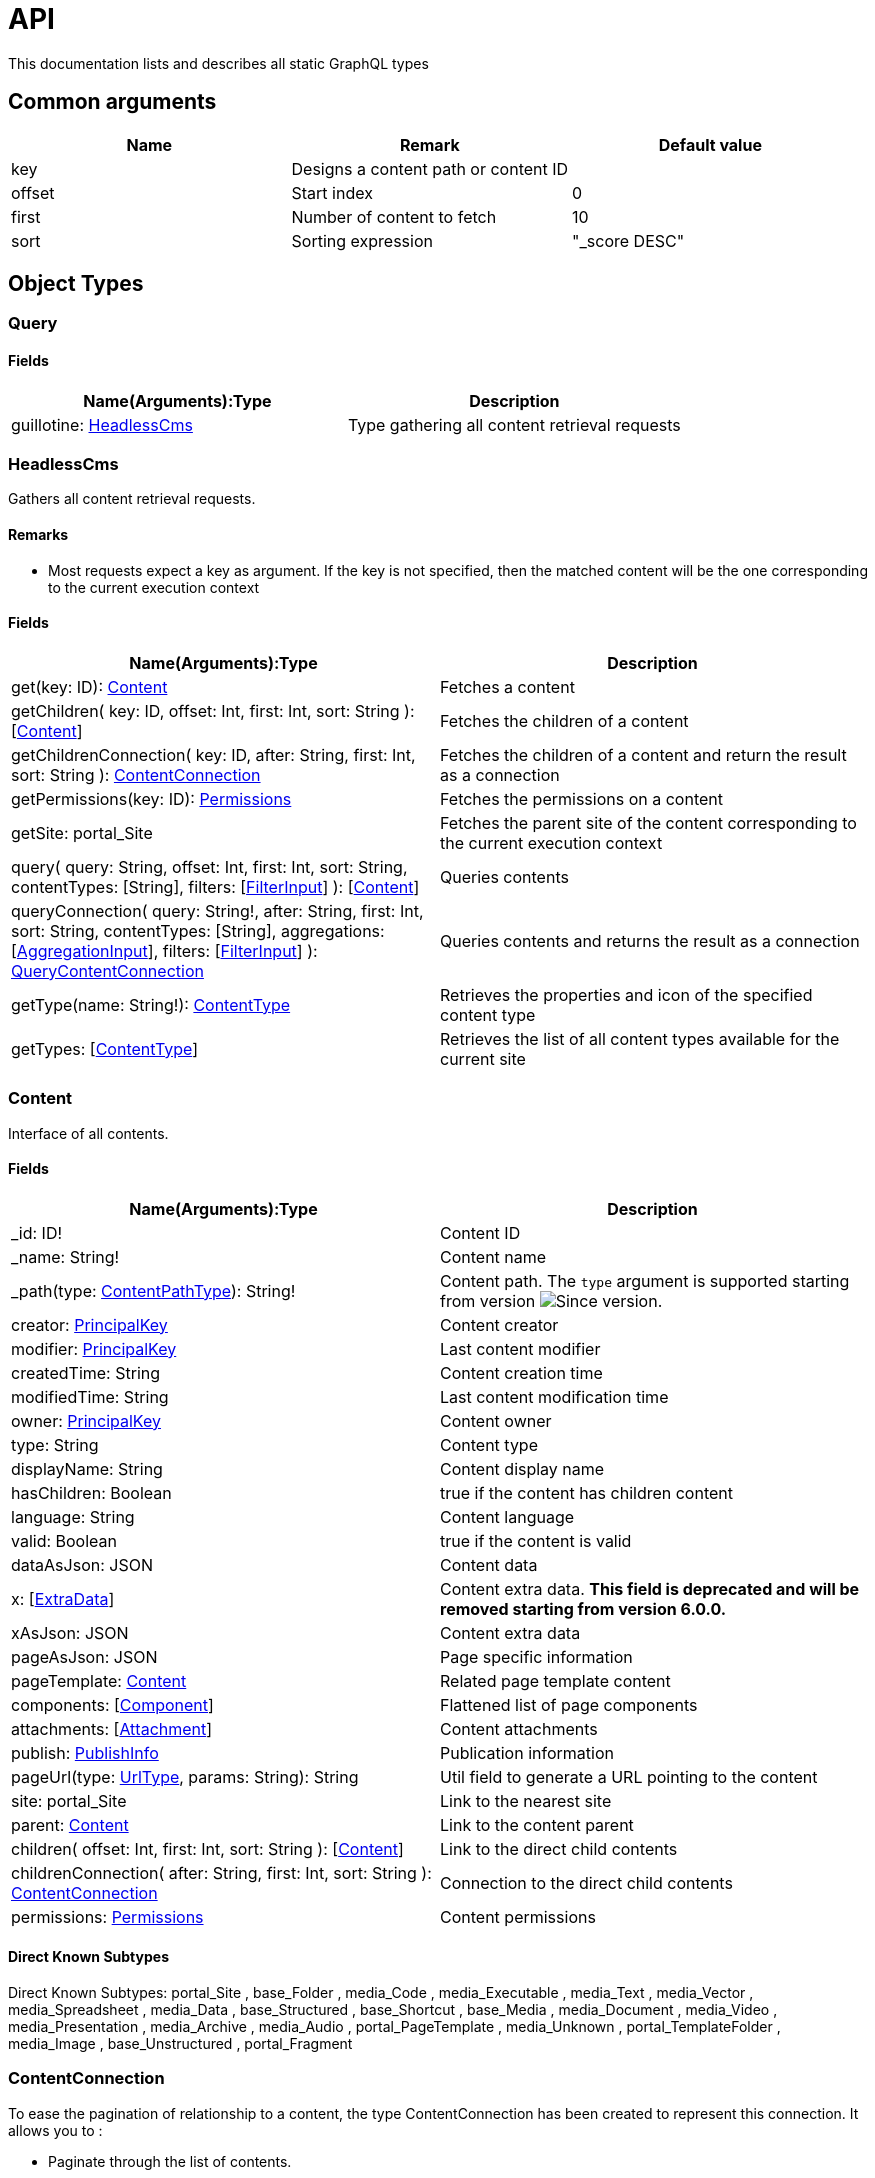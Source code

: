 = API

This documentation lists and describes all static GraphQL types

== Common arguments

|===
|Name | Remark | Default value

|key
|Designs a content path or content ID
|

|offset
|Start index
|0

|first
|Number of content to fetch
|10

|sort
|Sorting expression
|"_score DESC"
|===

== Object Types
=== Query

==== Fields
|===
|Name(Arguments):Type | Description

|guillotine: <<HeadlessCms>>
|Type gathering all content retrieval requests
|===

=== HeadlessCms 

Gathers all content retrieval requests.

==== Remarks

* Most requests expect a key as argument. If the key is not specified, then the matched content will be the one corresponding to the current execution context

==== Fields

|===
|Name(Arguments):Type | Description

|get(key: ID): <<Content>>
|Fetches a content

|getChildren(
 key: ID,
 offset: Int,
 first: Int,
 sort: String
 ): [<<Content>>]
|Fetches the children of a content

|getChildrenConnection(
 key: ID,
 after: String,
 first: Int,
 sort: String
 ): <<ContentConnection>>
| Fetches the children of a content and return the result as a connection

|getPermissions(key: ID): <<Permissions>>
|Fetches the permissions on a content

|getSite: portal_Site
|Fetches the parent site of the content corresponding to the current execution context

|query(
 query: String,
 offset: Int,
 first: Int,
 sort: String,
 contentTypes: [String],
 filters: [<<FilterInput>>]
 ): [<<Content>>]
|Queries contents

|queryConnection(
 query: String!,
 after: String,
 first: Int,
 sort: String,
 contentTypes: [String],
 aggregations: [<<AggregationInput>>],
 filters: [<<FilterInput>>]
 ): <<QueryContentConnection>>
|Queries contents and returns the result as a connection

|getType(name: String!): <<ContentType>>
|Retrieves the properties and icon of the specified content type

|getTypes: [<<ContentType>>]
|Retrieves the list of all content types available for the current site
|===

=== Content

Interface of all contents.

==== Fields
|===
|Name(Arguments):Type | Description

|_id: ID!
|Content ID

|_name: String!
|Content name

|_path(type: <<ContentPathType>>): String!
|Content path. The `type` argument is supported starting from version image:images/v-530.svg[Since version,opts=inline].

|creator: <<PrincipalKey>>
|Content creator

|modifier: <<PrincipalKey>>
|Last content modifier

|createdTime: String
|Content creation time

|modifiedTime: String
|Last content modification time

|owner: <<PrincipalKey>>
|Content owner

|type: String
|Content type

|displayName: String
|Content display name

|hasChildren: Boolean
|true if the content has children content

|language: String
|Content language

|valid: Boolean
|true if the content is valid

|dataAsJson: JSON
|Content data

|[.line-through]#x: [<<ExtraData>>]#
|Content extra data. *This field is deprecated and will be removed starting from version 6.0.0.*

|xAsJson: JSON
|Content extra data

|pageAsJson: JSON
|Page specific information

|pageTemplate: <<Content>>
|Related page template content

|components: [<<Component>>]
|Flattened list of page components

|attachments: [<<Attachment>>]
|Content attachments

|publish: <<PublishInfo>>
|Publication information

|pageUrl(type: <<UrlType>>, params: String): String
|Util field to generate a URL pointing to the content

|site: portal_Site
|Link to the nearest site

|parent: <<Content>>
|Link to the content parent

|children(
offset: Int,
first: Int,
sort: String
): [<<Content>>]
|Link to the direct child contents

|childrenConnection(
after: String,
first: Int,
sort: String
): <<ContentConnection>>
|Connection to the direct child contents

|permissions: <<Permissions>>
|Content permissions
|===

==== Direct Known Subtypes

Direct Known Subtypes:
portal_Site
, base_Folder
, media_Code
, media_Executable
, media_Text
, media_Vector
, media_Spreadsheet
, media_Data
, base_Structured
, base_Shortcut
, base_Media
, media_Document
, media_Video
, media_Presentation
, media_Archive
, media_Audio
, portal_PageTemplate
, media_Unknown
, portal_TemplateFolder
, media_Image
, base_Unstructured
, portal_Fragment

=== ContentConnection

To ease the pagination of relationship to a content, the type ContentConnection has been created to represent this connection.
It allows you to :

* Paginate through the list of contents.
* Ask for information about the connection itself, like totalCount or pageInfo.
* Ask for information about the edge itself, like cursor.

==== Fields

|===
|Name(Arguments):Type | Description

|totalCount: Int!
|Total number of related content

|edges: [<<ContentEdge>>]
|Edge to the related content

|pageInfo: <<PageInfo>>
|Paging information

|===

=== QueryContentConnection

image:images/v-500.svg[Since version,opts=inline]

==== Fields

|===
|Name(Arguments):Type | Description

|totalCount: Int!
|Total number of related content

|edges: [<<ContentEdge>>]
|Edge to the related content

|pageInfo: <<PageInfo>>
|Paging information

|aggregationAsJson: JSON
|Result of aggregations

|===

=== ContentEdge

==== Fields

|===
|Name(Arguments):Type | Description

|node: <<Content>>!
|Related content

|cursor: String!
|Edge cursor

|===

=== PageInfo

==== Fields

|===
|Name(Arguments):Type | Description

|startCursor: String!
|Start cursor of the pagination

|endCursor: String!
|End cursor of the pagination

|hasNext: Boolean!
|Has more related contents at end cursor

|===

=== RichText

image:images/v-500.svg[Since version,opts=inline] Represents result of HtmlArea processing.

|===
|Name (Arguments): Type | Description

|raw: String
|HtmlArea raw value

|processedHtml: String
|HtmlArea with processed value that contains replaced internal links to resources, content and translated macros. For macros without descriptors processing will be skipped

|macrosAsJson: JSON
|Represents macro details in JSON format

|macros: [<<Macro>>]
|Represents details of macros which were detected in the `HtmlArea` or `TextComponent` value

|images: [<<Image>>]
|Represents details of images which were detected in the HtmlArea value, except images with `original` styles

|links: [<<Link>>]
|Represents details of links which were detected in the HtmlArea value, which represent `content` or `media`

|===

=== Macro

image:images/v-500.svg[Since version,opts=inline] Dynamic type which contains macro details. By default contains two fields: `disable` and `embed`, other fields will be added dynamically based on macro descriptors for provided `applicationKeys` during schema creation.
Given `applicationKeys` are expected to have the same order as in the site configs. It means that first macro descriptor that was matched will be used to process it.

|===
|Name (Arguments): Type | Description

|ref: String
|Reference to macro in the processedHtml field

|name: String
|Macro name

|descriptor: String
|Macro descriptor, for instance `app:macroName`

|body: String
|Related content

|config: <<MacroConfig>>
|Macro config

|===

=== MacroConfig

Dynamic type, that contains fields based on macro names which are belong to apps of the site.

|===
|Name (Arguments): Type | Description

|disable: <<Macro_system_disable_DataConfig>>
|Related content for `disable` macro

|embed: <<Macro_system_embed_DataConfig>>
|Related content for `embed` macro

|macroName: Macro_<appKey>_<macroName>_DataConfig
|Related content for macro with name = `macroName` for an application with applicationKey = `appKey`

|===


=== Macro_system_disable_DataConfig

|===
|Name (Arguments): Type | Description

|body: String
|Related content

|===

=== Macro_system_embed_DataConfig

|===
|Name (Arguments): Type | Description

|body: String
|Related content

|===

=== Image

image:images/v-500.svg[Since version,opts=inline] Represents details for image found and processed in the <<RichText>> type.

|===
|Name (Arguments): Type | Description

|image: <<Content>>
|Related content

|ref: String
|Reference to image in the processedHtml field

|style: <<ImageStyle>>
|Related styles to image

|===

=== ImageStyle

image:images/v-500.svg[Since version,opts=inline]

|===
|Name (Arguments): Type | Description

|name: String
|Style name

|aspectRatio: String
|The `aspect-ratio` value for server-side image processing

|filter: String
|The `filter` value for server-side image processing

|===

=== Media

image:images/v-550.svg[Since version,opts=inline]

|===
|Name (Arguments): Type | Description

|intent: <<MediaIntentType>>
|Link intent.

|content: <<Content>>
|Related content

|===

=== Link

image:images/v-550.svg[Since version,opts=inline]

|===
|Name (Arguments): Type | Description

|uri: String
|Link URI

|ref: String
|Reference to link in the `processedHtml` field

|media: <<Media>>
|Related media content. This field has `null` value for non-media content

|content: <<Content>>
|Related content. This field has `null` value for media content

|===

=== Permissions

==== Fields

|===
|Name(Arguments):Type | Description

|inheritsPermissions: Boolean
|Inherit permissions from parent content

|permissions: [<<AccessControlEntry>>]
|Permissions

|===

=== AccessControlEntry

==== Fields

|===
|Name(Arguments):Type | Description

|principal: <<PrincipalKey>>
|Principal key

|allow: [<<Permission>>]
|Allowed permissions

|deny: [<<Permission>>]
|Denied permissions

|===

=== PrincipalKey

==== Fields

|===
|Name(Arguments):Type | Description

|value: String
|Principal key value

|type: <<PrincipalType>>
|Principal type

|idProvider: String
|ID Provider name

|principalId: String
|Principal ID inside this user store

|===

=== ContentType

Representation of a content type definition

==== Fields

|===
|Name(Arguments):Type | Description

|name: String
|Content type name

|displayName: String
|Content type display name

|description: String
|Content type description

|superType: String
|Parent content type

|abstract: Boolean
|true if the content type is abstract

|final: Boolean
|true if the content type cannot be used as super type

|allowChildContent: Boolean
|true if content can be added under a content of this type

|contentDisplayNameScript: String
|

|icon: Icon
|

|form: [<<FormItem>>]
|Content type fields schema

|getInstances(
offset: Int
, first: Int
, query: String
, sort: String
): [<<Content>>]
|Util field returning the contents of this type

|getInstanceConnection(
after: String
, first: Int
, query: String
, sort: String
): <<ContentConnection>>
|Util field returning the contents of this type as a connection

|===

=== FormItem

==== Fields

|===
|Name(Arguments):Type | Description

|formItemType: <<FormItemType>>
|Form item type

|name: String
|Form item name

|label: String
|Form item label

|===

==== Direct Known Subtypes

Direct Known Subtypes: FormInput
, FormOptionSet
, FormLayout
, FormItemSet

=== ExtraData

==== Fields

|===
|Name(Arguments):Type | Description

|name: String
|Mixin name

|data: String
|Mixin value

|===

=== Component

==== Fields

|===
|Name(Arguments):Type | Description

|path: String
|Component path

|type: <<ComponentType>>
|Component type

|page: <<PageComponentData>>
|Data for page components

|layout: <<LayoutComponentData>>
|Data for layout components

|image: <<ImageComponentData>>
|Data for image components

|part: <<PartComponentData>>
|Data for part components

|text: <<TextComponentData>>
|Data for text components

|fragment: <<FragmentComponentData>>
|Data for fragment components

|===

=== PageComponentData

==== Fields

|===
|Name(Arguments):Type | Description

|descriptor: String
|Controller descriptor

|customized: Boolean
|True if the page is customized

|configAsJson: JSON
|Component config

|template: <<Content>>
|Related template content

|===

=== LayoutComponentData

==== Fields

|===
|Name(Arguments):Type | Description

|descriptor: String!
|Controller descriptor

|configAsJson: JSON
|Component config

|===

=== ImageComponentData

==== Fields

|===
|Name(Arguments):Type | Description

|id: ID!
|Image key

|caption: String
|Image caption

|image: media_Image
|Related image content

|===

=== PartComponentData

==== Fields

|===
|Name(Arguments):Type | Description

|descriptor: String!
|Controller descriptor

|configAsJson: JSON
|Component config

|===

=== TextComponentData

==== Fields

|===
|Name(Arguments):Type | Description

|value(processHtml: <<ProcessHtmlInput>>): <<RichText>>!
|Text value

|===

=== FragmentComponentData

==== Fields

|===
|Name(Arguments):Type | Description

|id: ID!
|Fragment key

|fragment: Content
|Related fragment content

|===

=== Attachment

==== Fields

|===
|Name(Arguments):Type | Description

|name: String
|Attachment name

|label: String
|Attachment label

|size: Int
|Attachment size

|mimeType: String
|Attachment mime type

|image:images/v-500.svg[Since version,opts=inline]  attachmentUrl: String
|Attachment URL

|===

=== PublishInfo

==== Fields

|===
|Name(Arguments):Type | Description

|from: String
|Scheduled publication start time

|to: String
|Scheduled publication end time

|first: String
|First publication time

|===

=== Icon

==== Fields

|===
|Name(Arguments):Type | Description

|mimeType: String
|Icon mime type

|modifiedTime: String
|Icon last modification time

|===

== ProcessHtmlInput

=== Fields

|===
|Name(Arguments):Type | Description

|type: <<UrlType>>
|URL type

|imageWidths: [Int]
|Generates image URLs for given widths which will be used in the `srcset` attribute of `img` tag.

|image:images/v-530.svg[Since version,opts=inline] imageSizes: String
|Specifies image width for a specific browser resolution in the following format: `(media-condition) width`. Multiple sizes are comma-separated.

|===

== Aggregation Input Types

=== AggregationInput

image:images/v-500.svg[Since version,opts=inline] Aggregations enable extracting statistical data from search results. Only one of the aggregation fields at a time can be specified.

==== Fields

|===
|Name(Arguments):Type | Description

|name: String!
|Aggregation name

|subAggregations: [<<AggregationInput>>]
|Sub aggregations

|terms: <<TermsAggregationInput>>
|Terms aggregation

|stats: <<StatsAggregationInput>>
|Stats aggregation

|range: <<RangeAggregationInput>>
|Range aggregation

|dateRange: <<DateRangeAggregationInput>>
|DateRange aggregation

|dateHistogram: <<DateHistogramAggregationInput>>
|DateHistogram aggregation

|getDistance: <<GeoDistanceAggregationInput>>
|GeoDistance aggregation

|min: <<MinAggregationInput>>
|Min aggregation

|max: <<MaxAggregationInput>>
|Max aggregation

|count: <<ValueCountAggregationInput>>
|ValueCount aggregation

|===


=== TermsAggregationInput

==== Fields

|===
|Name(Arguments):Type | Description

|field: String!
|The property path

|order: String
|How to order the results, type and direction. Supports _term (Alphabetic ordering of bucket keys) and _count (Numeric ordering of bucket sizes) types. Defaults to _term ASC.

|size: Int
|Bucket size, ordered by the given orderType and orderDirection. Defaults to 10.

|minDocCount: Int
|image:images/v-5.2.0.svg[Since version,opts=inline] Only include bucket in result if number of hits more or equal minDocCount.

|===

=== StatsAggregationInput

==== Fields

|===
|Name(Arguments):Type | Description

|field: String!
|The property path

|===

=== MinAggregationInput

image:images/v-5.2.0.svg[Since version,opts=inline]

==== Fields

|===
|Name(Arguments):Type | Description

|field: String!
|The property path

|===


=== MaxAggregationInput

image:images/v-5.2.0.svg[Since version,opts=inline]

==== Fields

|===
|Name(Arguments):Type | Description

|field: String!
|The property path

|===

=== ValueCountAggregationInput

image:images/v-5.2.0.svg[Since version,opts=inline]

==== Fields

|===
|Name(Arguments):Type | Description

|field: String!
|The property path

|===

=== RangeAggregationInput

==== Fields

|===
|Name(Arguments):Type | Description

|field: String!
|The property path.

|ranges: [ <<NumberRangeInput>> ]
|The range-buckets to create.

|===


=== NumberRangeInput

==== Fields

|===
|Name(Arguments):Type | Description

|from: Float
|From-value is included in bucket.

|to: Float
|To-value is excluded.

|===

=== DateRangeAggregationInput

==== Fields

|===
|Name(Arguments):Type | Description

|field: String!
|The property path.

|format: String
|Date/time format for buckets. Defaults to `yyyy-MM-dd’T’HH:mm:ss.SSSZ`.


|ranges: [ <<DateRangeInput>> ]
|The range-buckets to create.

|===


=== DateRangeInput

==== Fields

|===
|Name(Arguments):Type | Description

|from: String
|From-value is included in bucket.

|to: String
|To-value is excluded.

|===

=== DateHistogramAggregationInput

==== Fields

|===
|Name(Arguments):Type | Description

|field: String!
|The property path.

|interval: String
|The time-unit interval for buckets. Supported time-unit notations are `y`, `M`, `W`,`d`,`h`,`m`,`s`.


|format: String
|Date/time format for buckets. Defaults to `yyyy-MM-dd’T’HH:mm:ss.SSSZ`.


|minDocCount: Int
|Only include bucket in result if number of hits is equal or greater than `minDocCount`.

|===


=== GeoDistanceAggregationInput

==== Fields

|===
|Name(Arguments):Type | Description

|field: String!
|The property path.

|unit: String
|The measurement unit to use for the ranges. Allowed values are either full name or the abbreviation of the following: km (kilometers), m (meters), cm (centimeters), mm (millimeters), mi (miles), yd (yards), ft (feet) or nmi (nauticalmiles).

|origin: <<GeoPointInput>>
|The GeoPoint from which the distance is measured.

|ranges: [ <<NumberRangeInput>> ]
|The range-buckets to create.

|===

=== GeoPointInput

==== Fields

|===
|Name(Arguments):Type | Description

|lat: String!
|The latitude.

|lon: String!
|The longitude.

|===

== Filter Input Types

image:images/v-500.svg[Since version,opts=inline]

=== FilterInput

==== Fields

|===
|Name(Arguments):Type | Description

|boolean: <<BooleanFilterInput>>
|Boolean filter

|exists: <<ExistsFilterInput>>
|ExistsFilter

|notExists: <<NotExistsFilterInput>>
|NotExists filter

|hasValue: <<HasValueFilterInput>>
|HasValue filter

|ids: <<IdsFilterInput>>
|Ids filter

|===

=== BooleanFilterInput

==== Fields

|===
|Name(Arguments):Type | Description

|must: [<<FilterInput>>]
|All functions on the `must` array must evaluate to `true` for the filter to match

|mustNot: [<<FilterInput>>]
|All functions in the `mustNot` array must evaluate to `false` for the filter to match

|should: [<<FilterInput>>]
|At least one function in the `should` array must evaluate to `true for the filter to match

|===

=== ExistsFilterInput

==== Fields

|===
|Name(Arguments):Type | Description

|field: String!
|The property path

|===

=== NotExistsFilterInput

==== Fields

|===
|Name(Arguments):Type | Description

|field: String!
|The property path

|===


=== HasValueFilterInput

Only one value field can be specified.

==== Fields

|===
|Name(Arguments):Type | Description

|field: String!
|The property path

|stringValues: [String]
|Array of string values to find a match

|intValues: [Int]
|Array of integer values to find a match

|booleanValues: [Boolean]
|Array of boolean values to find a match

|floatValues: [Float]
|Array of float values to find a match

|===


=== IdsFilterInput

==== Fields

|===
|Name(Arguments):Type | Description

|values: [String]
|Array of ids to match

|===


== Enum Types

=== PrincipalType

Enum values: user
, group
, role

=== Permission

Enum values: READ
, CREATE
, MODIFY
, DELETE
, PUBLISH
, READ_PERMISSIONS
, WRITE_PERMISSIONS

=== FormItemType

Enum values: ItemSet
, Layout
, Input
, OptionSet

=== UrlType

Enum values: server
, absolute

=== ComponentType

Enum values: page
, layout
, image
, part
, text
, fragment

=== ContentPathType

Enum values: siteRelative

=== MediaIntentType

Enum values: download
, inline

